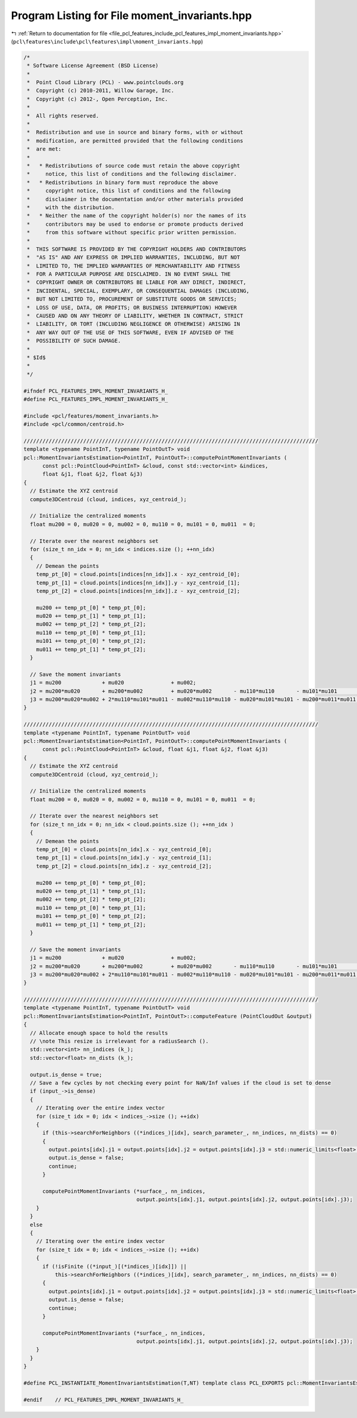 
.. _program_listing_file_pcl_features_include_pcl_features_impl_moment_invariants.hpp:

Program Listing for File moment_invariants.hpp
==============================================

|exhale_lsh| :ref:`Return to documentation for file <file_pcl_features_include_pcl_features_impl_moment_invariants.hpp>` (``pcl\features\include\pcl\features\impl\moment_invariants.hpp``)

.. |exhale_lsh| unicode:: U+021B0 .. UPWARDS ARROW WITH TIP LEFTWARDS

.. code-block:: cpp

   /*
    * Software License Agreement (BSD License)
    *
    *  Point Cloud Library (PCL) - www.pointclouds.org
    *  Copyright (c) 2010-2011, Willow Garage, Inc.
    *  Copyright (c) 2012-, Open Perception, Inc.
    *
    *  All rights reserved.
    *
    *  Redistribution and use in source and binary forms, with or without
    *  modification, are permitted provided that the following conditions
    *  are met:
    *
    *   * Redistributions of source code must retain the above copyright
    *     notice, this list of conditions and the following disclaimer.
    *   * Redistributions in binary form must reproduce the above
    *     copyright notice, this list of conditions and the following
    *     disclaimer in the documentation and/or other materials provided
    *     with the distribution.
    *   * Neither the name of the copyright holder(s) nor the names of its
    *     contributors may be used to endorse or promote products derived
    *     from this software without specific prior written permission.
    *
    *  THIS SOFTWARE IS PROVIDED BY THE COPYRIGHT HOLDERS AND CONTRIBUTORS
    *  "AS IS" AND ANY EXPRESS OR IMPLIED WARRANTIES, INCLUDING, BUT NOT
    *  LIMITED TO, THE IMPLIED WARRANTIES OF MERCHANTABILITY AND FITNESS
    *  FOR A PARTICULAR PURPOSE ARE DISCLAIMED. IN NO EVENT SHALL THE
    *  COPYRIGHT OWNER OR CONTRIBUTORS BE LIABLE FOR ANY DIRECT, INDIRECT,
    *  INCIDENTAL, SPECIAL, EXEMPLARY, OR CONSEQUENTIAL DAMAGES (INCLUDING,
    *  BUT NOT LIMITED TO, PROCUREMENT OF SUBSTITUTE GOODS OR SERVICES;
    *  LOSS OF USE, DATA, OR PROFITS; OR BUSINESS INTERRUPTION) HOWEVER
    *  CAUSED AND ON ANY THEORY OF LIABILITY, WHETHER IN CONTRACT, STRICT
    *  LIABILITY, OR TORT (INCLUDING NEGLIGENCE OR OTHERWISE) ARISING IN
    *  ANY WAY OUT OF THE USE OF THIS SOFTWARE, EVEN IF ADVISED OF THE
    *  POSSIBILITY OF SUCH DAMAGE.
    *
    * $Id$
    *
    */
   
   #ifndef PCL_FEATURES_IMPL_MOMENT_INVARIANTS_H_
   #define PCL_FEATURES_IMPL_MOMENT_INVARIANTS_H_
   
   #include <pcl/features/moment_invariants.h>
   #include <pcl/common/centroid.h>
   
   //////////////////////////////////////////////////////////////////////////////////////////////
   template <typename PointInT, typename PointOutT> void
   pcl::MomentInvariantsEstimation<PointInT, PointOutT>::computePointMomentInvariants (
         const pcl::PointCloud<PointInT> &cloud, const std::vector<int> &indices,
         float &j1, float &j2, float &j3)
   {
     // Estimate the XYZ centroid
     compute3DCentroid (cloud, indices, xyz_centroid_);
   
     // Initialize the centralized moments
     float mu200 = 0, mu020 = 0, mu002 = 0, mu110 = 0, mu101 = 0, mu011  = 0;
   
     // Iterate over the nearest neighbors set
     for (size_t nn_idx = 0; nn_idx < indices.size (); ++nn_idx)
     {
       // Demean the points
       temp_pt_[0] = cloud.points[indices[nn_idx]].x - xyz_centroid_[0];
       temp_pt_[1] = cloud.points[indices[nn_idx]].y - xyz_centroid_[1];
       temp_pt_[2] = cloud.points[indices[nn_idx]].z - xyz_centroid_[2];
   
       mu200 += temp_pt_[0] * temp_pt_[0];
       mu020 += temp_pt_[1] * temp_pt_[1];
       mu002 += temp_pt_[2] * temp_pt_[2];
       mu110 += temp_pt_[0] * temp_pt_[1];
       mu101 += temp_pt_[0] * temp_pt_[2];
       mu011 += temp_pt_[1] * temp_pt_[2];
     }
   
     // Save the moment invariants
     j1 = mu200             + mu020               + mu002;
     j2 = mu200*mu020       + mu200*mu002         + mu020*mu002       - mu110*mu110       - mu101*mu101       - mu011*mu011;
     j3 = mu200*mu020*mu002 + 2*mu110*mu101*mu011 - mu002*mu110*mu110 - mu020*mu101*mu101 - mu200*mu011*mu011;
   }
   
   //////////////////////////////////////////////////////////////////////////////////////////////
   template <typename PointInT, typename PointOutT> void
   pcl::MomentInvariantsEstimation<PointInT, PointOutT>::computePointMomentInvariants (
         const pcl::PointCloud<PointInT> &cloud, float &j1, float &j2, float &j3)
   {
     // Estimate the XYZ centroid
     compute3DCentroid (cloud, xyz_centroid_);
   
     // Initialize the centralized moments
     float mu200 = 0, mu020 = 0, mu002 = 0, mu110 = 0, mu101 = 0, mu011  = 0;
   
     // Iterate over the nearest neighbors set
     for (size_t nn_idx = 0; nn_idx < cloud.points.size (); ++nn_idx )
     {
       // Demean the points
       temp_pt_[0] = cloud.points[nn_idx].x - xyz_centroid_[0];
       temp_pt_[1] = cloud.points[nn_idx].y - xyz_centroid_[1];
       temp_pt_[2] = cloud.points[nn_idx].z - xyz_centroid_[2];
   
       mu200 += temp_pt_[0] * temp_pt_[0];
       mu020 += temp_pt_[1] * temp_pt_[1];
       mu002 += temp_pt_[2] * temp_pt_[2];
       mu110 += temp_pt_[0] * temp_pt_[1];
       mu101 += temp_pt_[0] * temp_pt_[2];
       mu011 += temp_pt_[1] * temp_pt_[2];
     }
   
     // Save the moment invariants
     j1 = mu200             + mu020               + mu002;
     j2 = mu200*mu020       + mu200*mu002         + mu020*mu002       - mu110*mu110       - mu101*mu101       - mu011*mu011;
     j3 = mu200*mu020*mu002 + 2*mu110*mu101*mu011 - mu002*mu110*mu110 - mu020*mu101*mu101 - mu200*mu011*mu011;
   }
   
   //////////////////////////////////////////////////////////////////////////////////////////////
   template <typename PointInT, typename PointOutT> void
   pcl::MomentInvariantsEstimation<PointInT, PointOutT>::computeFeature (PointCloudOut &output)
   {
     // Allocate enough space to hold the results
     // \note This resize is irrelevant for a radiusSearch ().
     std::vector<int> nn_indices (k_);
     std::vector<float> nn_dists (k_);
   
     output.is_dense = true;
     // Save a few cycles by not checking every point for NaN/Inf values if the cloud is set to dense
     if (input_->is_dense)
     {
       // Iterating over the entire index vector
       for (size_t idx = 0; idx < indices_->size (); ++idx)
       {
         if (this->searchForNeighbors ((*indices_)[idx], search_parameter_, nn_indices, nn_dists) == 0)
         {
           output.points[idx].j1 = output.points[idx].j2 = output.points[idx].j3 = std::numeric_limits<float>::quiet_NaN ();
           output.is_dense = false;
           continue;
         }
        
         computePointMomentInvariants (*surface_, nn_indices,
                                       output.points[idx].j1, output.points[idx].j2, output.points[idx].j3);
       }
     }
     else
     {
       // Iterating over the entire index vector
       for (size_t idx = 0; idx < indices_->size (); ++idx)
       {
         if (!isFinite ((*input_)[(*indices_)[idx]]) ||
             this->searchForNeighbors ((*indices_)[idx], search_parameter_, nn_indices, nn_dists) == 0)
         {
           output.points[idx].j1 = output.points[idx].j2 = output.points[idx].j3 = std::numeric_limits<float>::quiet_NaN ();
           output.is_dense = false;
           continue;
         }
   
         computePointMomentInvariants (*surface_, nn_indices,
                                       output.points[idx].j1, output.points[idx].j2, output.points[idx].j3);
       }
     }
   }
   
   #define PCL_INSTANTIATE_MomentInvariantsEstimation(T,NT) template class PCL_EXPORTS pcl::MomentInvariantsEstimation<T,NT>;
   
   #endif    // PCL_FEATURES_IMPL_MOMENT_INVARIANTS_H_ 
   
